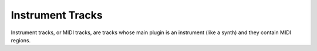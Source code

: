 .. This is part of the Zrythm Manual.
   Copyright (C) 2019 Alexandros Theodotou <alex at zrythm dot org>
   See the file index.rst for copying conditions.

Instrument Tracks
=================

Instrument tracks, or MIDI tracks, are tracks whose main plugin is an instrument (like a synth) and they contain MIDI regions.
